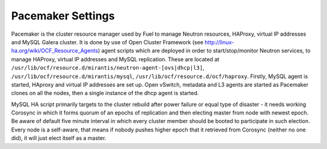 .. index:: Pacemaker Settings

Pacemaker Settings
------------------

Pacemaker is the cluster resource manager used by Fuel to manage Neutron
resources, HAProxy, virtual IP addresses and MySQL Galera cluster. It is done by
use of Open Cluster Framework (see http://linux-ha.org/wiki/OCF_Resource_Agents)
agent scripts which are deployed in order to start/stop/monitor Neutron services,
to manage HAProxy, virtual IP addresses and MySQL replication. These are located
at ``/usr/lib/ocf/resource.d/mirantis/neutron-agent-[ovs|dhcp|l3]``,
``/usr/lib/ocf/resource.d/mirantis/mysql``, ``/usr/lib/ocf/resource.d/ocf/haproxy``.
Firstly, MySQL agent is started, HAproxy and virtual IP addresses are set up.
Open vSwitch, metadata and L3 agents are started as Pacemaker clones on all
the nodes, then a single instance of the dhcp agent is started.

.. seealso:: `Using Rules to Determine Resource
   Location <http://clusterlabs.org/doc/en-US/Pacemaker/1.1/html/Pacemaker_Explained/_using_rules_to_determine_resource_location.html>`_

MySQL HA script primarily targets to the cluster rebuild after power failure or
equal type of disaster - it needs working Corosync in which it forms quorum of
an epochs of replication and then electing master from node with newest epoch.
Be aware of default five minute interval in which every cluster member should be
booted to participate in such election. Every node is a self-aware, that means
if nobody pushes higher epoch that it retrieved from Corosync (neither no one did),
it will just elect itself as a master.

